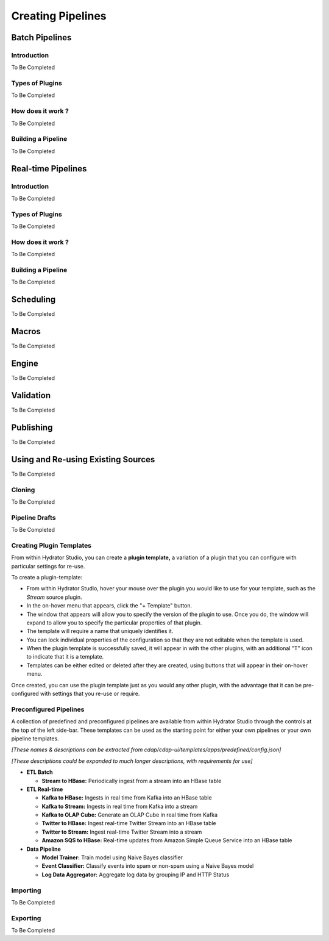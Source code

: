 .. meta::
    :author: Cask Data, Inc.
    :copyright: Copyright © 2016 Cask Data, Inc.

.. _cask-hydrator-creating-pipelines:

==================
Creating Pipelines
==================

Batch Pipelines
===============

Introduction
------------
To Be Completed

Types of Plugins
----------------
To Be Completed

How does it work ?
------------------
To Be Completed

Building a Pipeline
-------------------
To Be Completed

Real-time Pipelines
===================

Introduction
------------
To Be Completed

Types of Plugins
----------------
To Be Completed

How does it work ?
------------------
To Be Completed

Building a Pipeline
-------------------
To Be Completed



Scheduling
==========
To Be Completed


Macros
======
To Be Completed


Engine
======
To Be Completed


Validation
==========
To Be Completed


Publishing
==========
To Be Completed


Using and Re-using Existing Sources
===================================
To Be Completed

Cloning
-------
To Be Completed


Pipeline Drafts
---------------
To Be Completed


Creating Plugin Templates
-------------------------

From within Hydrator Studio, you can create a **plugin template,** a variation
of a plugin that you can configure with particular settings for re-use. 

To create a plugin-template:

- From within Hydrator Studio, hover your mouse over the plugin you would like to use
  for your template, such as the *Stream* source plugin.

- In the on-hover menu that appears, click the "+ Template" button.

- The window that appears will allow you to specify the version of the plugin to use. Once
  you do, the window will expand to allow you to specify the particular properties of that
  plugin.

- The template will require a name that uniquely identifies it. 

- You can lock individual properties of the configuration so that they are not editable
  when the template is used.

- When the plugin template is successfully saved, it will appear in with the other plugins, with
  an additional "T" icon to indicate that it is a template.

- Templates can be either edited or deleted after they are created, using buttons that
  will appear in their on-hover menu.

Once created, you can use the plugin template just as you would any other plugin, with the
advantage that it can be pre-configured with settings that you re-use or require.

Preconfigured Pipelines
-----------------------

A collection of predefined and preconfigured pipelines are available from within Hydrator
Studio through the controls at the top of the left side-bar. These templates can be used
as the starting point for either your own pipelines or your own pipeline templates.

*[These names & descriptions can be extracted from cdap/cdap-ui/templates/apps/predefined/config.json]*

*[These descriptions could be expanded to much longer descriptions, with requirements for use]*


- **ETL Batch**

  - **Stream to HBase:** Periodically ingest from a stream into an HBase table
  
- **ETL Real-time**

  - **Kafka to HBase:** Ingests in real time from Kafka into an HBase table
  
  - **Kafka to Stream:** Ingests in real time from Kafka into a stream
  
  - **Kafka to OLAP Cube:** Generate an OLAP Cube in real time from Kafka
  
  - **Twitter to HBase:** Ingest real-time Twitter Stream into an HBase table
  
  - **Twitter to Stream:** Ingest real-time Twitter Stream into a stream
  
  - **Amazon SQS to HBase:** Real-time updates from Amazon Simple Queue Service into an HBase table
  
- **Data Pipeline**

  - **Model Trainer:** Train model using Naive Bayes classifier
  
  - **Event Classifier:** Classify events into spam or non-spam using a Naive Bayes model
  
  - **Log Data Aggregator:** Aggregate log data by grouping IP and HTTP Status


Importing
---------
To Be Completed


Exporting
---------
To Be Completed


